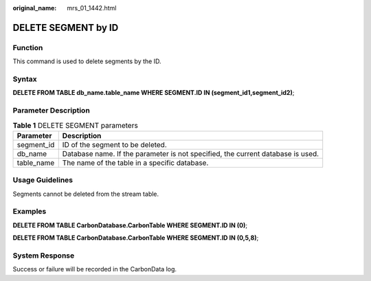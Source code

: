 :original_name: mrs_01_1442.html

.. _mrs_01_1442:

DELETE SEGMENT by ID
====================

Function
--------

This command is used to delete segments by the ID.

Syntax
------

**DELETE FROM TABLE db_name.table_name WHERE SEGMENT.ID IN (segment_id1,segment_id2)**;

Parameter Description
---------------------

.. table:: **Table 1** DELETE SEGMENT parameters

   +------------+---------------------------------------------------------------------------------+
   | Parameter  | Description                                                                     |
   +============+=================================================================================+
   | segment_id | ID of the segment to be deleted.                                                |
   +------------+---------------------------------------------------------------------------------+
   | db_name    | Database name. If the parameter is not specified, the current database is used. |
   +------------+---------------------------------------------------------------------------------+
   | table_name | The name of the table in a specific database.                                   |
   +------------+---------------------------------------------------------------------------------+

Usage Guidelines
----------------

Segments cannot be deleted from the stream table.

Examples
--------

**DELETE FROM TABLE CarbonDatabase.CarbonTable WHERE SEGMENT.ID IN (0)**;

**DELETE FROM TABLE CarbonDatabase.CarbonTable WHERE SEGMENT.ID IN (0,5,8)**;

System Response
---------------

Success or failure will be recorded in the CarbonData log.
